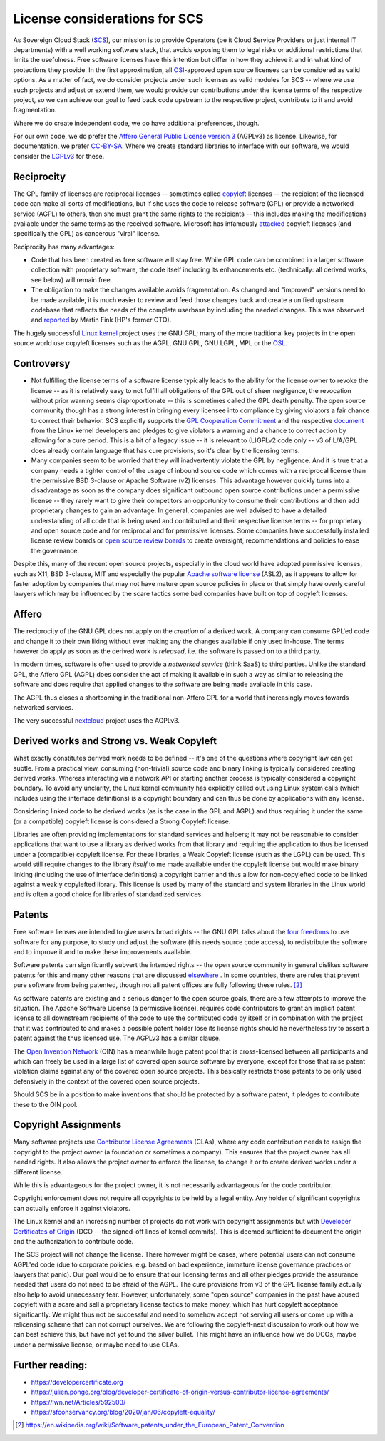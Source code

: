 License considerations for SCS
==============================

As Sovereign Cloud Stack (`SCS <https://scs.community/>`_), our mission is to provide Operators
(be it Cloud Service Providers or just internal IT departments) with a well working software
stack, that avoids exposing them to legal risks or additional restrictions that limits the
usefulness. Free software licenses have this intention but differ in how they achieve it and in
what kind of protections they provide. In the first approximation, all `OSI
<https://opensource.org/licenses>`_-approved open source licenses can be considered as valid
options. As a matter of fact, we do consider projects under such licenses as valid modules for
SCS -- where we use such projects and adjust or extend them, we would provide our contributions
under the license terms of the respective project, so we can achieve our goal to feed back code
upstream to the respective project, contribute to it and avoid fragmentation.

Where we do create independent code, we do have additional preferences, though.

For our own code, we do prefer the `Affero General Public License version 3
<https://www.gnu.org/licenses/agpl-3.0.html>`_ (AGPLv3) as license. Likewise, for documentation,
we prefer `CC-BY-SA <https://en.wikipedia.org/wiki/CC-BY-SA>`_.
Where we create standard libraries to interface with our software, we would
consider the `LGPLv3 <https://www.gnu.de/documents/lgpl-3.0.en.html>`_ for these.


Reciprocity
-----------

The GPL family of licenses are reciprocal licenses -- sometimes called `copyleft
<https://en.wikipedia.org/wiki/Copyleft>`_ licenses -- the recipient of the licensed code can
make all sorts of modifications, but if she uses the code to release software (GPL) or provide a
networked service (AGPL) to others, then she must grant the same rights to the recipients --
this includes making the modifications available under the same terms as the received software.
Microsoft has infamously `attacked
<https://web.archive.org/web/20010615205548/http://suntimes.com/output/tech/cst-fin-micro01.html>`_
copyleft licenses (and specifically the GPL) as cancerous "viral" license.

Reciprocity has many advantages:

* Code that has been created as free software will stay free. While GPL code can be
  combined in a larger software collection with proprietary software, the code itself
  including its enhancements etc. (technically: all derived works, see below) will
  remain free.

* The obligation to make the changes available avoids fragmentation. As changed and
  "improved" versions need to be made available, it is much easier to review and feed
  those changes back and create a unified upstream codebase that reflects the needs of
  the complete userbase by including the needed changes. This was observed and
  `reported <https://lwn.net/Articles/660428/>`_ by Martin Fink (HP's former CTO).

The hugely successful `Linux kernel <https://kernel.org/>`_ project uses the GNU GPL;
many of the more traditional key projects in the open source world use copyleft licenses such as
the AGPL, GNU GPL, GNU LGPL, MPL or the `OSL <https://opensource.org/licenses/OSL-3.0>`_.


Controversy
-----------

* Not fulfilling the license terms of a software license typically leads to the ability for the
  license owner to revoke the license -- as it is relatively easy to not fulfill all obligations
  of the GPL out of sheer negligence, the revocation without prior warning seems
  disproportionate -- this is sometimes called the GPL death penalty.  The open source community
  though has a strong interest in bringing every licensee into compliance by giving violators a
  fair chance to correct their behavior. SCS explicitly supports the `GPL Cooperation Commitment
  <https://gplcc.github.io/gplcc/>`_ and the respective `document
  <https://www.kernel.org/doc/html/v4.15/process/kernel-enforcement-statement.html>`_ from the
  Linux kernel developers and pledges to give violators a warning and a chance to correct action
  by allowing for a cure period. This is a bit of a legacy issue -- it is relevant to (L)GPLv2
  code only -- v3 of L/A/GPL does already contain language that has cure provisions, so it's
  clear by the licensing terms.

* Many companies seem to be worried that they will inadvertently violate the GPL by negligence.
  And it is true that a company needs a tighter control of the usage of inbound source code
  which comes with a reciprocal license than the permissive BSD 3-clause or Apache Software (v2)
  licenses. This advantage however quickly turns into a disadvantage as soon as the company does
  significant outbound open source contributions under a permissive license -- they rarely want
  to give their competitors an opportunity to consume their contributions and then add
  proprietary changes to gain an advantage.  In general, companies are well advised to have a
  detailed understanding of all code that is being used and contributed and their respective
  license terms -- for proprietary and open source code and for reciprocal and for permissive
  licenses.  Some companies have successfully installed license review boards or `open source
  review boards
  <https://www.linuxfoundation.org/resources/open-source-guides/using-open-source-code/>`_ to
  create oversight, recommendations and policies to ease the governance.

Despite this, many of the recent open source projects, especially in the cloud world
have adopted permissive licenses, such as X11, BSD 3-clause, MIT and especially the popular
`Apache software license <https://en.wikipedia.org/wiki/Apache_License>`_ (ASL2), as it
appears to allow for faster adoption by companies that may not have mature open source
policies in place or that simply have overly careful lawyers which may be influenced
by the scare tactics some bad companies have built on top of copyleft licenses.


Affero
------

The reciprocity of the GNU GPL does not apply on the *creation* of a derived work. A company
can consume GPL'ed code and change it to their own liking without ever making any the
changes available if only used in-house. The terms however do apply as soon as the derived
work is *released*, i.e. the software is passed on to a third party.

In modern times, software is often used to provide a *networked service* (think SaaS) to third
parties. Unlike the standard GPL, the Affero GPL (AGPL) does consider the act of making it
available in such a way as similar to releasing the software and does require that applied
changes to the software are being made available in this case.

The AGPL thus closes a shortcoming in the traditional non-Affero GPL for a world that
increasingly moves towards networked services.

The very successful `nextcloud <https://nextcloud.org/>`_ project uses the AGPLv3.


Derived works and Strong vs. Weak Copyleft
------------------------------------------

What exactly constitutes derived work needs to be defined -- it's one of the questions where
copyright law can get subtle. From a practical view, consuming (non-trivial) source code and
binary linking is typically considered creating derived works. Whereas interacting via a network
API or starting another process is typically considered a copyright boundary.  To avoid any
unclarity, the Linux kernel community has explicitly called out using Linux system calls (which
includes using the interface definitions) is a copyright boundary and can thus be done by
applications with any license.

Considering linked code to be derived works (as is the case in the GPL and AGPL) and thus
requiring it under the same (or a compatible) copyleft license is considered a Strong Copyleft
license.

Libraries are often providing implementations for standard services and helpers; it may not be
reasonable to consider applications that want to use a library as derived works from that
library and requiring the application to thus be licensed under a (compatible) copyleft license.
For these libraries, a Weak Copyleft license (such as the LGPL) can be used.  This would still
require changes to the library *itself* to me made available under the copyleft license but would
make binary linking (including the use of interface definitions) a copyright barrier and thus
allow for non-copylefted code to be linked against a weakly copylefted library. This license is
used by many of the standard and system libraries in the Linux world and is often a good choice
for libraries of standardized services.


Patents
-------

Free software lienses are intended to give users broad rights -- the GNU GPL talks about the
`four freedoms <https://fsfe.org/freesoftware/>`_ to use software for any purpose, to study und
adjust the software (this needs source code access), to redistribute the software and to improve
it and to make these improvements available.

Software patents can significantly subvert the intended rights -- the open source community in
general dislikes software patents for this and many other reasons that are discussed
`elsewhere <https://en.wikipedia.org/wiki/Software_patents_and_free_software>`_ .
In some countries, there are rules that prevent pure software from being patented, though not
all patent offices are fully following these rules. [#1]_

As software patents are existing and a serious danger to the open source goals, there are a few
attempts to improve the situation. The Apache Software License (a permissive license), requires
code contributors to grant an implicit patent license to all downstream recipients of the code
to use the contributed code by itself or in combination with the project that it was contributed
to and makes a possible patent holder lose its license rights should he nevertheless try to
assert a patent against the thus licensed use. The AGPLv3 has a similar clause.

The `Open Invention Network <https://www.openinventionnetwork.com/>`_ (OIN) has a meanwhile
huge patent pool that is cross-licensed between all participants and which can freely be used
in a large list of covered open source software by everyone, except for those that raise patent
violation claims against any of the covered open source projects. This basically restricts
those patents to be only used defensively in the context of the covered open source projects.

Should SCS be in a position to make inventions that should be protected by a software patent,
it pledges to contribute these to the OIN pool.


Copyright Assignments
---------------------

Many software projects use `Contributor License Agreements
<https://en.wikipedia.org/wiki/Contributor_License_Agreement>`_ (CLAs), where any code
contribution needs to assign the copyright to the project owner (a foundation or sometimes a
company). This ensures that the project owner has all needed rights. It also allows the project
owner to enforce the license, to change it or to create derived works under a different license.

While this is advantageous for the project owner, it is not necessarily advantageous for the
code contributor.

Copyright enforcement does not require all copyrights to be held by a legal entity. Any holder
of significant copyrights can actually enforce it against violators.

The Linux kernel and an increasing number of projects do not work with copyright assignments but
with `Developer Certificates of Origin
<https://en.wikipedia.org/wiki/Developer_Certificate_of_Origin>`_ (DCO -- the signed-off lines
of kernel commits).  This is deemed sufficient to document the origin and the authorization to
contribute code.

The SCS project will not change the license. There however might be cases, where potential users
can not consume AGPL'ed code (due to corporate policies, e.g. based on bad experience, immature
license governance practices or lawyers that panic). Our goal would be to ensure that our
licensing terms and all other pledges provide the assurance needed that users do not need to be
afraid of the AGPL. The cure provisions from v3 of the GPL license family actually also help to
avoid unnecessary fear. However, unfortunately, some "open source" companies in the past have
abused copyleft with a scare and sell a proprietary license tactics to make money, which has
hurt copyleft acceptance significantly. We might thus not be successful and need to somehow
accept not serving all users or come up with a relicensing scheme that can not corrupt
ourselves. We are following the copyleft-next discussion to work out how we can best achieve
this, but have not yet found the silver bullet. This might have an influence how we do DCOs,
maybe under a permissive license, or maybe need to use CLAs.

Further reading:
----------------

* https://developercertificate.org
* https://julien.ponge.org/blog/developer-certificate-of-origin-versus-contributor-license-agreements/
* https://lwn.net/Articles/592503/
* https://sfconservancy.org/blog/2020/jan/06/copyleft-equality/


.. [#1] https://en.wikipedia.org/wiki/Software_patents_under_the_European_Patent_Convention
